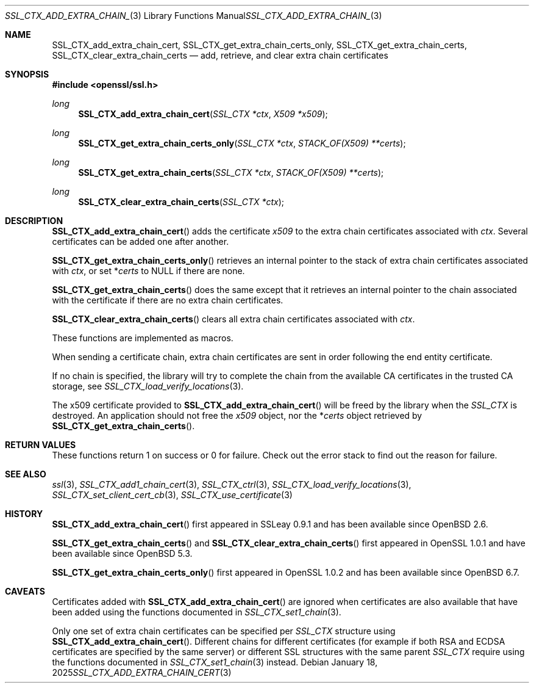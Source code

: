 .\" $OpenBSD: SSL_CTX_add_extra_chain_cert.3,v 1.8 2025/01/18 10:45:12 tb Exp $
.\" full merge up to: OpenSSL b97fdb57 Nov 11 09:33:09 2016 +0100
.\"
.\" This file was written by Lutz Jaenicke <jaenicke@openssl.org> and
.\" Dr. Stephen Henson <steve@openssl.org>.
.\" Copyright (c) 2000, 2002, 2013, 2015 The OpenSSL Project.
.\" All rights reserved.
.\"
.\" Redistribution and use in source and binary forms, with or without
.\" modification, are permitted provided that the following conditions
.\" are met:
.\"
.\" 1. Redistributions of source code must retain the above copyright
.\"    notice, this list of conditions and the following disclaimer.
.\"
.\" 2. Redistributions in binary form must reproduce the above copyright
.\"    notice, this list of conditions and the following disclaimer in
.\"    the documentation and/or other materials provided with the
.\"    distribution.
.\"
.\" 3. All advertising materials mentioning features or use of this
.\"    software must display the following acknowledgment:
.\"    "This product includes software developed by the OpenSSL Project
.\"    for use in the OpenSSL Toolkit. (http://www.openssl.org/)"
.\"
.\" 4. The names "OpenSSL Toolkit" and "OpenSSL Project" must not be used to
.\"    endorse or promote products derived from this software without
.\"    prior written permission. For written permission, please contact
.\"    openssl-core@openssl.org.
.\"
.\" 5. Products derived from this software may not be called "OpenSSL"
.\"    nor may "OpenSSL" appear in their names without prior written
.\"    permission of the OpenSSL Project.
.\"
.\" 6. Redistributions of any form whatsoever must retain the following
.\"    acknowledgment:
.\"    "This product includes software developed by the OpenSSL Project
.\"    for use in the OpenSSL Toolkit (http://www.openssl.org/)"
.\"
.\" THIS SOFTWARE IS PROVIDED BY THE OpenSSL PROJECT ``AS IS'' AND ANY
.\" EXPRESSED OR IMPLIED WARRANTIES, INCLUDING, BUT NOT LIMITED TO, THE
.\" IMPLIED WARRANTIES OF MERCHANTABILITY AND FITNESS FOR A PARTICULAR
.\" PURPOSE ARE DISCLAIMED.  IN NO EVENT SHALL THE OpenSSL PROJECT OR
.\" ITS CONTRIBUTORS BE LIABLE FOR ANY DIRECT, INDIRECT, INCIDENTAL,
.\" SPECIAL, EXEMPLARY, OR CONSEQUENTIAL DAMAGES (INCLUDING, BUT
.\" NOT LIMITED TO, PROCUREMENT OF SUBSTITUTE GOODS OR SERVICES;
.\" LOSS OF USE, DATA, OR PROFITS; OR BUSINESS INTERRUPTION)
.\" HOWEVER CAUSED AND ON ANY THEORY OF LIABILITY, WHETHER IN CONTRACT,
.\" STRICT LIABILITY, OR TORT (INCLUDING NEGLIGENCE OR OTHERWISE)
.\" ARISING IN ANY WAY OUT OF THE USE OF THIS SOFTWARE, EVEN IF ADVISED
.\" OF THE POSSIBILITY OF SUCH DAMAGE.
.\"
.Dd $Mdocdate: January 18 2025 $
.Dt SSL_CTX_ADD_EXTRA_CHAIN_CERT 3
.Os
.Sh NAME
.Nm SSL_CTX_add_extra_chain_cert ,
.Nm SSL_CTX_get_extra_chain_certs_only ,
.Nm SSL_CTX_get_extra_chain_certs ,
.Nm SSL_CTX_clear_extra_chain_certs
.Nd add, retrieve, and clear extra chain certificates
.Sh SYNOPSIS
.In openssl/ssl.h
.Ft long
.Fn SSL_CTX_add_extra_chain_cert "SSL_CTX *ctx" "X509 *x509"
.Ft long
.Fn SSL_CTX_get_extra_chain_certs_only "SSL_CTX *ctx" "STACK_OF(X509) **certs"
.Ft long
.Fn SSL_CTX_get_extra_chain_certs "SSL_CTX *ctx" "STACK_OF(X509) **certs"
.Ft long
.Fn SSL_CTX_clear_extra_chain_certs "SSL_CTX *ctx"
.Sh DESCRIPTION
.Fn SSL_CTX_add_extra_chain_cert
adds the certificate
.Fa x509
to the extra chain certificates associated with
.Fa ctx .
Several certificates can be added one after another.
.Pp
.Fn SSL_CTX_get_extra_chain_certs_only
retrieves an internal pointer to the stack of extra chain certificates
associated with
.Fa ctx ,
or set
.Pf * Fa certs
to
.Dv NULL
if there are none.
.Pp
.Fn SSL_CTX_get_extra_chain_certs
does the same except that it retrieves an internal pointer
to the chain associated with the certificate
if there are no extra chain certificates.
.Pp
.Fn SSL_CTX_clear_extra_chain_certs
clears all extra chain certificates associated with
.Fa ctx .
.Pp
These functions are implemented as macros.
.Pp
When sending a certificate chain, extra chain certificates are sent
in order following the end entity certificate.
.Pp
If no chain is specified, the library will try to complete the chain from the
available CA certificates in the trusted CA storage, see
.Xr SSL_CTX_load_verify_locations 3 .
.Pp
The x509 certificate provided to
.Fn SSL_CTX_add_extra_chain_cert
will be freed by the library when the
.Vt SSL_CTX
is destroyed.
An application should not free the
.Fa x509
object, nor the
.Pf * Fa certs
object retrieved by
.Fn SSL_CTX_get_extra_chain_certs .
.Sh RETURN VALUES
These functions return 1 on success or 0 for failure.
Check out the error stack to find out the reason for failure.
.Sh SEE ALSO
.Xr ssl 3 ,
.Xr SSL_CTX_add1_chain_cert 3 ,
.Xr SSL_CTX_ctrl 3 ,
.Xr SSL_CTX_load_verify_locations 3 ,
.Xr SSL_CTX_set_client_cert_cb 3 ,
.Xr SSL_CTX_use_certificate 3
.Sh HISTORY
.Fn SSL_CTX_add_extra_chain_cert
first appeared in SSLeay 0.9.1 and has been available since
.Ox 2.6 .
.Pp
.Fn SSL_CTX_get_extra_chain_certs
and
.Fn SSL_CTX_clear_extra_chain_certs
first appeared in OpenSSL 1.0.1 and have been available since
.Ox 5.3 .
.Pp
.Fn SSL_CTX_get_extra_chain_certs_only
first appeared in OpenSSL 1.0.2 and has been available since
.Ox 6.7 .
.Sh CAVEATS
Certificates added with
.Fn SSL_CTX_add_extra_chain_cert
are ignored when certificates are also available that have been
added using the functions documented in
.Xr SSL_CTX_set1_chain 3 .
.Pp
Only one set of extra chain certificates can be specified per
.Vt SSL_CTX
structure using
.Fn SSL_CTX_add_extra_chain_cert .
Different chains for different certificates (for example if both
RSA and ECDSA certificates are specified by the same server) or
different SSL structures with the same parent
.Vt SSL_CTX
require using the functions documented in
.Xr SSL_CTX_set1_chain 3
instead.
